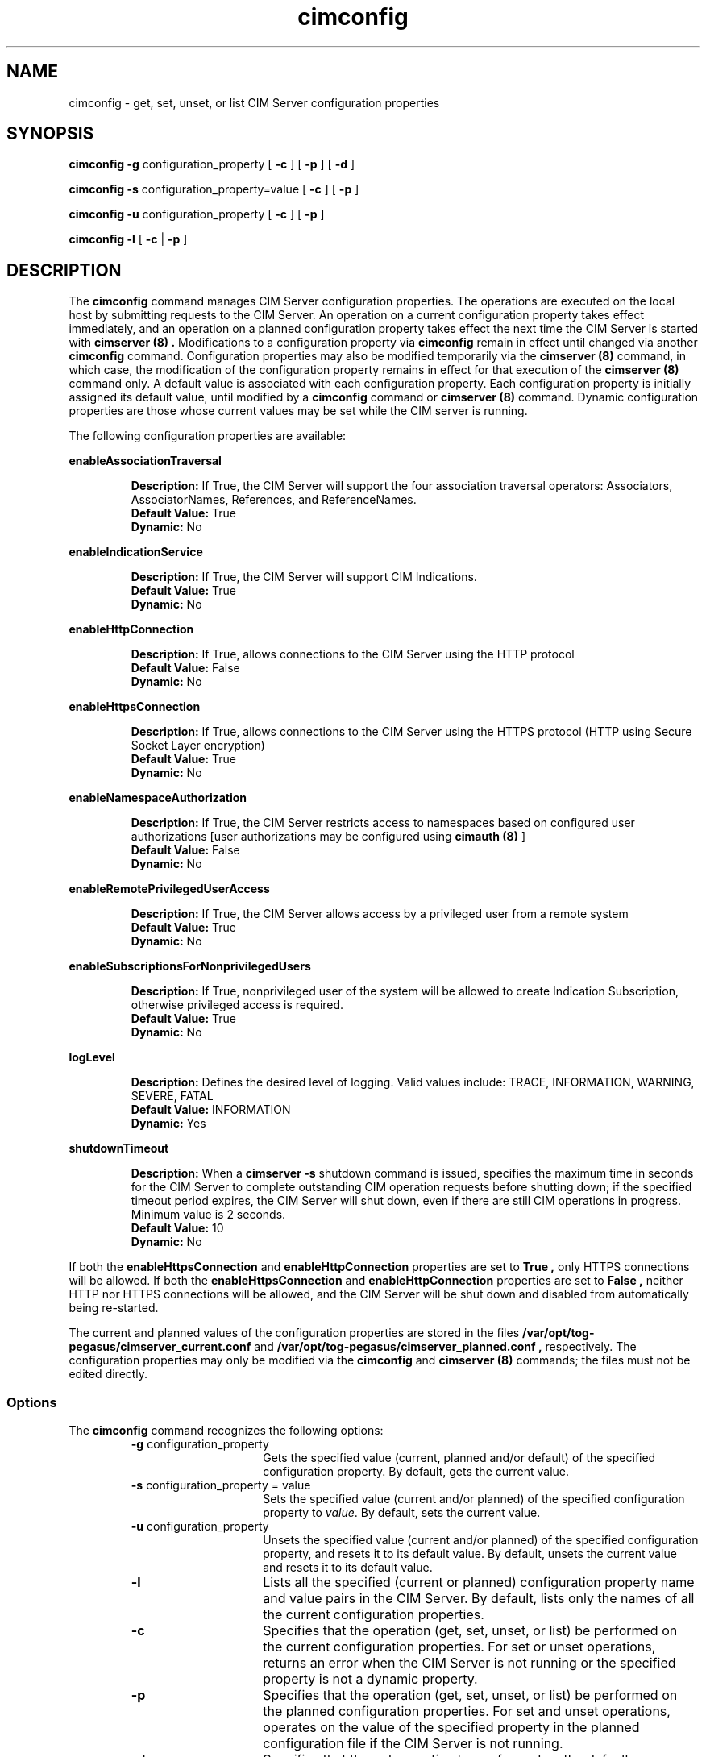 .\" $Header: /cvs/MSB/pegasus/rpm/manLinux/man8.Z/cimconfig.8,v 1.1 2004/08/27 04:55:12 denise.eckstein Exp $
.TA c \" lowercase initial leter of .TH name
.TH cimconfig 8
.SH NAME
cimconfig - get, set, unset, or list CIM Server configuration properties
.SH SYNOPSIS

\fBcimconfig\fP \fB-g\fP configuration_property [ \fB-c\fP ] [ \fB-p\fP ] [ \fB-d\fP ]

\fBcimconfig\fP
\fB-s\fP configuration_property=value 
[ \fB-c\fP ]
[ \fB-p\fP ]

\fBcimconfig\fP
\fB-u\fP configuration_property 
[ \fB-c\fP ]
[ \fB-p\fP ]

.B cimconfig
.B -l 
[ \fB-c\fP
| \fB-p\fP ]
.SH DESCRIPTION
.PP
The 
.B cimconfig 
command manages
CIM Server configuration properties. The operations are executed on the local
host by submitting requests to the CIM Server.
An operation on a current configuration property takes effect immediately,
and an operation on a planned configuration property takes effect the next time
the CIM Server is started with 
.B "cimserver (8)" .
Modifications to a configuration property via 
.B cimconfig 
remain in effect
until changed via another 
.B cimconfig 
command.  Configuration properties may also be modified temporarily via the
.B "cimserver (8)"
command, in which case, the modification of the configuration
property remains in effect for that execution of the 
.B "cimserver (8)"
command only. A default value is associated with each configuration property.
Each configuration property is initially
assigned its default value, until modified by a 
.B cimconfig 
command or 
.B "cimserver (8)"
command.  Dynamic configuration
properties are those whose current values may be set while the CIM server is
running.
.PP
The following configuration properties are available:
.PP
.B enableAssociationTraversal
.IP
.BR Description: " If True, the CIM Server will support the four association traversal operators:
Associators, AssociatorNames, References, and ReferenceNames.
.PD 0
.IP
.BR "Default Value: " True
.IP
.BR Dynamic: \0No
.PD
.PP
.B enableIndicationService
.IP
.BR Description: " If True, the CIM Server will support CIM Indications."
.PD 0
.IP
.BR "Default Value: " True
.IP
.BR Dynamic: \0No
.PD
.PP
.B enableHttpConnection
.IP
.BR Description: " If True, allows connections to the CIM Server
using the HTTP protocol
.PD 0
.IP
.BR "Default Value: " False
.IP
.BR Dynamic: \0No
.PD
.PP
.B enableHttpsConnection
.IP
.BR Description: " If True, allows connections to the CIM Server
using the HTTPS protocol (HTTP using Secure Socket Layer encryption)
.PD 0
.IP
.BR "Default Value: " True
.IP
.BR Dynamic: \0No
.PD
.PP
.B enableNamespaceAuthorization
.IP
.BR Description: " If True, the CIM Server restricts access to
namespaces based on configured user authorizations [user authorizations may
be configured using
.B "cimauth (8)"
]
.PD 0
.IP
.BR "Default Value: " False
.IP
.BR Dynamic: \0No
.PD
.PP
.B enableRemotePrivilegedUserAccess
.IP
.BR Description: " If True, the CIM Server allows access by a
privileged user from a remote system
.PD 0
.IP
.BR "Default Value: " True
.IP
.BR Dynamic: \0No
.PD
.PP
.B enableSubscriptionsForNonprivilegedUsers
.IP
.BR Description: " If True, nonprivileged user of the system will be 
allowed to create Indication Subscription, otherwise privileged access
is required.
.PD 0
.IP
.BR "Default Value: " True
.IP
.BR Dynamic: \0No
.PD
.PP
.B logLevel
.IP
.BR Description: " Defines the desired level of logging. Valid values include: 
TRACE, INFORMATION, WARNING, SEVERE, FATAL
.PD 0
.IP
.BR "Default Value: " INFORMATION
.IP
.BR Dynamic: \0Yes
.PD
.PP
.B shutdownTimeout
.IP
.BR Description: " When a
.B cimserver -s
shutdown command is
issued, specifies the maximum time in seconds for the CIM Server to complete
outstanding CIM operation requests before shutting down; if the specified
timeout period expires, the CIM Server will shut down, even if there are
still CIM operations in progress.
Minimum value is 2 seconds.
.PD 0
.IP
.BR "Default Value: " 10
.IP
.BR Dynamic: \0No
.PD
.PP
If both the 
.B enableHttpsConnection
and 
.B enableHttpConnection 
properties are set to 
.B True , 
only HTTPS connections
will be allowed.  If both the
.B enableHttpsConnection
and
.B enableHttpConnection
properties are set to
.B False ,
neither HTTP nor HTTPS connections will be allowed, and the CIM Server will be
shut down and disabled from automatically being re-started.
.PP
The current and planned
values of the configuration properties are stored in the files
.B /var/opt/tog-pegasus/cimserver_current.conf
and
.B /var/opt/tog-pegasus/cimserver_planned.conf ,
respectively.  The configuration
properties may only be modified via the
.B cimconfig
and
.B "cimserver (8)"
commands;
the files must not be edited directly.
.SS Options
.PP
The 
.B cimconfig
command recognizes the following options:
.RS
.TP 15
\fB-g\fP configuration_property
Gets the specified value (current, planned and/or default) of the specified
configuration property.  By default, gets the current value.
.TP
\fB-s\fP configuration_property = value
Sets the specified value (current and/or planned) of the specified configuration
property to 
.IR value .  
By default, sets the current value.
.TP
\fB-u\fP configuration_property
Unsets the specified
value (current and/or planned) of the specified configuration property, and
resets it to its default value.  By
default, unsets the current value and resets it to its default value.
.TP
.B -l
Lists all the specified (current or planned) configuration property name and 
value pairs in the CIM Server.  By default,
lists only the names of all the current configuration properties.
.TP
.B -c
Specifies that the operation (get, set, unset, or list) be performed on the 
current configuration properties.  For set or
unset operations, returns an error when the CIM Server is not running or the
specified property is not a dynamic property.
.TP
.B -p
Specifies that the operation (get, set, unset, or list) be performed on the 
planned configuration properties.  For set and
unset operations, operates on the value of the specified property in the
planned configuration file if the CIM Server is not running.
.TP
.B -d
Specifies that the get operation be performed on the default configuration
properties.  Returns an error when the CIM Server is not running.
.RE
.PP
If no options are specified, 
.B cimconfig 
displays a usage message.
.SH EXIT STATUS
.PP
When an error occurs, an
error message is written to stderr and an error value of 1 is returned. The
following return values are returned:
.RS
.TP
.B 0
Successful completion
.PD 0
.TP
.B 1
Error
.PD
.RE
.SH EXAMPLES
.PP
Get the current value for the configuration property 
.B shutdownTimeout .
.IP
.B cimconfig -g shutdownTimeout -c
.PP
Get the planned value for the configuration property
.B  shutdownTimeout .
.IP
.B cimconfig -g shutdownTimeout -p
.PP
Get the default value for the configuration property 
.B shutdownTimeout .
.IP
.B cimconfig -g shutdownTimeout -d
.PP
Set the current value of the property 
.B shutdownTimeout
to the new value 15.
.IP
.B cimconfig -s shutdownTimeout=15 -c
.PP
Set the planned value of the property 
.B shutdownTimeout , 
to the new value 5.
.IP
.B cimconfig -s shutdownTimeout=5 -p
.PP
Reset the current value of the property 
.B shutdownTimeout
to its default value.
.IP
.B cimconfig -u shutdownTimeout -c
.PP
Reset the planned value of the property 
.B shutdownTimeout 
to its default value.
.IP
.B cimconfig -u shutdownTimeout -p
.PP
List all the current configuration property names.
.IP
.B cimconfig -l
.PP
List all the current configuration property names and their values.
.IP
.B cimconfig -l -c
.PP
List all the planned configuration property names and their values.
.IP
.B cimconfig -l -p
.SH FILES
.TP 30
.PD 0
.B /var/opt/tog-pegasus/cimserver_current.conf
Current configuration
.TP
.B /var/opt/tog-pegasus/cimserver_planned.conf
Planned configuration
.PD
.SH SEE ALSO
.PP
cimserver (8), cimauth (8).
